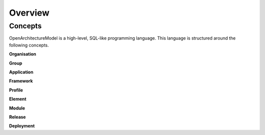 Overview
--------

.. index:: concepts, value, instruction, function, table, module
.. _concepts:

Concepts
~~~~~~~~

OpenArchitectureModel is a high-level, SQL-like programming language.
This language is structured around the following concepts.

.. _organisation:

**Organisation**

.. _group:

**Group**

.. _application:

**Application**

.. _framework:

**Framework**

.. _profile:

**Profile**

.. _element:

**Element**

.. _module:

**Module**

.. _release:

**Release**

.. _deployment:

**Deployment**

